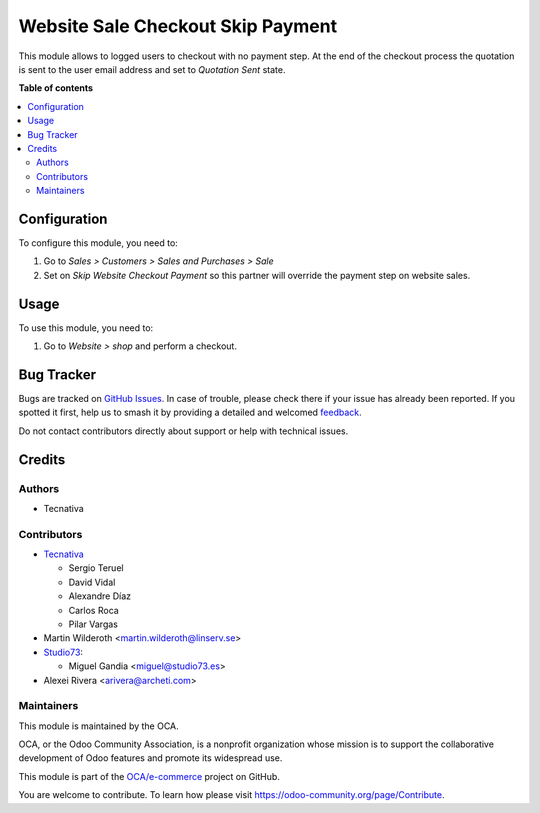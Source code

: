 ==================================
Website Sale Checkout Skip Payment
==================================

.. 
   !!!!!!!!!!!!!!!!!!!!!!!!!!!!!!!!!!!!!!!!!!!!!!!!!!!!
   !! This file is generated by oca-gen-addon-readme !!
   !! changes will be overwritten.                   !!
   !!!!!!!!!!!!!!!!!!!!!!!!!!!!!!!!!!!!!!!!!!!!!!!!!!!!
   !! source digest: sha256:0d1d59b9dbcb169ae9fec0c6ffdebe68680c38899f1423dfa5d1f2d18dc5f1e3
   !!!!!!!!!!!!!!!!!!!!!!!!!!!!!!!!!!!!!!!!!!!!!!!!!!!!

.. |badge1| image:: https://img.shields.io/badge/maturity-Beta-yellow.png
    :target: https://odoo-community.org/page/development-status
    :alt: Beta
.. |badge2| image:: https://img.shields.io/badge/licence-LGPL--3-blue.png
    :target: http://www.gnu.org/licenses/lgpl-3.0-standalone.html
    :alt: License: LGPL-3
.. |badge3| image:: https://img.shields.io/badge/github-OCA%2Fe--commerce-lightgray.png?logo=github
    :target: https://github.com/OCA/e-commerce/tree/17.0/website_sale_checkout_skip_payment
    :alt: OCA/e-commerce
.. |badge4| image:: https://img.shields.io/badge/weblate-Translate%20me-F47D42.png
    :target: https://translation.odoo-community.org/projects/e-commerce-17-0/e-commerce-17-0-website_sale_checkout_skip_payment
    :alt: Translate me on Weblate
.. |badge5| image:: https://img.shields.io/badge/runboat-Try%20me-875A7B.png
    :target: https://runboat.odoo-community.org/builds?repo=OCA/e-commerce&target_branch=17.0
    :alt: Try me on Runboat

|badge1| |badge2| |badge3| |badge4| |badge5|

This module allows to logged users to checkout with no payment step. At
the end of the checkout process the quotation is sent to the user email
address and set to *Quotation Sent* state.

**Table of contents**

.. contents::
   :local:

Configuration
=============

To configure this module, you need to:

1. Go to *Sales > Customers > Sales and Purchases > Sale*
2. Set on *Skip Website Checkout Payment* so this partner will override
   the payment step on website sales.

Usage
=====

To use this module, you need to:

1. Go to *Website > shop* and perform a checkout.

Bug Tracker
===========

Bugs are tracked on `GitHub Issues <https://github.com/OCA/e-commerce/issues>`_.
In case of trouble, please check there if your issue has already been reported.
If you spotted it first, help us to smash it by providing a detailed and welcomed
`feedback <https://github.com/OCA/e-commerce/issues/new?body=module:%20website_sale_checkout_skip_payment%0Aversion:%2017.0%0A%0A**Steps%20to%20reproduce**%0A-%20...%0A%0A**Current%20behavior**%0A%0A**Expected%20behavior**>`_.

Do not contact contributors directly about support or help with technical issues.

Credits
=======

Authors
-------

* Tecnativa

Contributors
------------

- `Tecnativa <https://www.tecnativa.com>`__

  - Sergio Teruel
  - David Vidal
  - Alexandre Díaz
  - Carlos Roca
  - Pilar Vargas

- Martin Wilderoth <martin.wilderoth@linserv.se>
- `Studio73 <https://www.studio73.es>`__:

  - Miguel Gandia <miguel@studio73.es>

- Alexei Rivera <arivera@archeti.com>

Maintainers
-----------

This module is maintained by the OCA.

.. image:: https://odoo-community.org/logo.png
   :alt: Odoo Community Association
   :target: https://odoo-community.org

OCA, or the Odoo Community Association, is a nonprofit organization whose
mission is to support the collaborative development of Odoo features and
promote its widespread use.

This module is part of the `OCA/e-commerce <https://github.com/OCA/e-commerce/tree/17.0/website_sale_checkout_skip_payment>`_ project on GitHub.

You are welcome to contribute. To learn how please visit https://odoo-community.org/page/Contribute.
